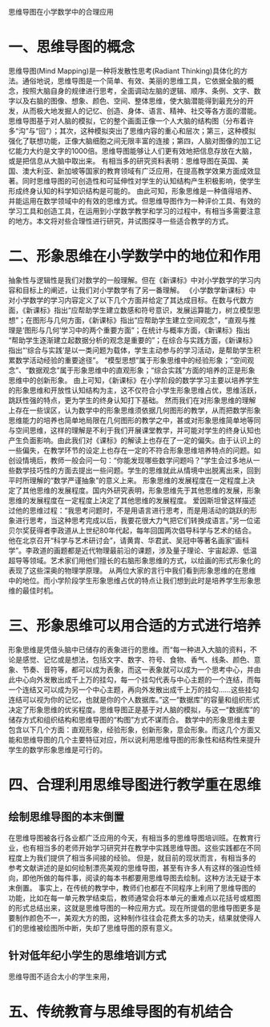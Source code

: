 思维导图在小学数学中的合理应用

* 一、思维导图的概念
  思维导图(Mind Mapping)是一种将发散性思考(Radiant Thinking)具体化的方法。通俗地说，思维导图是一个简单、有效、美丽的思维工具，它依据全脑的概念，按照大脑自身的规律进行思考，全面调动左脑的逻辑、顺序、条例、文字、数字以及右脑的图像、想象、颜色、空间、整体思维，使大脑潜能得到最充分的开发，从而极大地发掘人的记忆、创造、身体、语言、精神、社交等各方面的潜能。
  思维导图基于对人脑的模拟，它的整个画面正像一个人大脑的结构图（分布着许多“沟”与“回”）；其次，这种模拟突出了思维内容的重心和层次；第三，这种模拟强化了联想功能，正像大脑细胞之间无限丰富的连接；第四，人脑对图像的加工记忆能力大约是文字的1000倍。思维导图能够让人们更有效地把信息存放在大脑，或是把信息从大脑中取出来。
  有相当多的研究资料表明：思维导图在英国、美国、澳大利亚、新加坡等国家的教育领域有广泛应用，在提高教学效果方面成效显著。同时思维导图的可创造性和可延伸性对学生的认知结构产生积极影响，使学生形成终身认知的科学知识结构是可能的。
  由此可知，形象思维是一种值得培养、并能运用在数学领域中的有效的思维方式。但思维导图作为一种评价工具、有效的学习工具和创造工具，在运用到小学数学教学和学习的过程中，有相当多需要注意的地方。本文将对些合理性进行研究，并试图探寻一些适合教学的方式。

* 二、形象思维在小学数学中的地位和作用
  抽象性与逻辑性是我们对数学的一般理解。但在《新课标》中对小学数学的学习内容和目标上的阐述，让我们对小学数学有了另一番理解。
  《小学数学新课标》中对小学数学的学习内容定义了以下几个方面并给定了其达成目标。在数与代数方面，《新课标》指出“应帮助学生建立数感和符号意识，发展运算能力，树立模型思想”；在图形与几何方面，《新课标》指出“应帮助学生建立空间观念”，“直观与推理是‘图形与几何’学习中的两个重要方面”；在统计与概率方面，《新课标》指出 “帮助学生逐渐建立起数据分析的观念是重要的”；在综合与实践方面，《新课标》指出“‘综合与实践’是以一类问题为载体，学生主动参与的学习活动，是帮助学生积累数学活动经验的重要途径”。
  “模型思想”属于形象思维中的经验形象；“空间观念”、“数据观念”属于形象思维中的直观形象；“综合实践”方面的培养的正是形象思维中的创新形象。
  由上可知，《新课标》在小学阶段的数学学习主要以培养学生的形象思维和开放性认知结构为主，这不仅符合小学生形象思维占优，思维活跃，跳跃性强的特点，更为学生的终身认知打下基础。
  然而我们在对形象思维的理解上存在一些误区，认为数学中的形象思维须依据几何图形的教学，从而把数学形象思维能力的培养也简单地局限在几何图形的教学之中，甚或对形象思维简单地等同与空间思维，这样的理解是不利于我们开展课堂教学，并可能对学生的终身认知也产生负面影响。由此我们对《课标》的解读上也存在了一定的偏失。由于认识上的一些偏失，在教学环节的设定上也存在一定的不符合形象思维培养特点的问题。如创设情境后，教师一般会问一句：“你能发现哪些数学问题吗？”学生会过多地从一些数学技巧性的方面去提出一些问题。学生的思维就此从情境中出脱离出来，回到平时所理解的“数学严谨抽象”的意义上来。
  形象思维的发展程度在一定程度上决定了其他思维的发展程度。国内外研究表明，形象思维先于其他思维的发展，形象思维的发展程度在一定程度上决定了其他思维的发展程度。
  爱因斯坦曾这样描述过他的思维过程：“我思考问题时，不是用语言进行思考，而是用活动的跳跃的形象进行思考，当这种思考完成以后，我要花很大力气把它们转换成语言。”另一位诺贝尔奖莸得者李政道从上世纪80年代起，每年回国两次倡导科学与艺术的结合。他在北京召开“科学与艺术研讨会”，请黄胄、华君武、吴冠中等著名画家“画科学”。李政道的画题都是近代物理最前沿的课题，涉及量子理论、宇宙起源、低温超导等领域。艺术家们用他们擅长的右脑形象思维的方式，以绘画的形式形象化的表现了这些深奥的物理学原理。
  从两位大家的言行中我们看到形象思维的在思维中的地位。而小学阶段学生形象思维占优的特点让我们想到此时是培养学生形象思维的最佳时机。

* 三、形象思维可以用合适的方式进行培养
  形象思维是凭借头脑中已储存的表象进行的思维。而“每一种进入大脑的资料，不论是感觉、记忆或是想法，包括文字、数字、符号、食物、香气、线条、颜色、意象、节奏、音符等，都可以成为表象，而这一表象就可以成为一个思考中心，并由此中心向外发散出成千上万的挂勾，每一个挂勾代表与中心主题的一个连结，而每一个连结又可以成为另一个中心主题，再向外发散出成千上万的挂勾……这些挂勾连结可以视为你的记忆，也就是你的个人数据库。”这一“数据库”的容量和组织形式决定了形象思维的优劣程度。思维导图正是基于对人脑的模拟，与这一“数据库”的储存方式和组织结构和思维导图的“构图”方式不谋而合。
  数学中的形象思维主要包含以下几个方面：直观形象，经验形象，创新形象，意会形象。而这几个方面又能和思维导图的几个主要特征对应，所以说利用思维导图的形象性和结构性来提升学生的数学形象思维是可行的。


* 四、合理利用思维导图进行教学重在思维
** 绘制思维导图的本末倒置
  在思维导图被各行各业都广泛应用的今天，有相当多的思维导图培训班。在教育行业，也有相当多的老师开始学习研究并在教学中实践思维导图。这些实践都在不同程度上为我们提供了相当多间接的经验。
  但是，就目前的现状而言，有相当多的参考文献讲述的是如何绘制漂亮美观的思维导图，甚至有许多人有这样的强迫性倾向，即他所做的每件事，阅读的每本书都要用思维导图去绘制。这种方法无疑于本末倒置。
  事实上，在传统的教学中，教师们也都在不同程序上利用了思维导图的功能，比如在每一单元教学结束后，教师通常会将本单元的重难点以花括号或框图的形式总结出来，这就是思维导图的一种应用方式。现在所提倡的思维导图更多是要制作颜色不一，美观大方的图，这种制作往往会花费太多的功夫，结果就使得人们的思维被绘图所中断，失却了思维导图的原有意义。

** 针对低年纪小学生的思维培训方式
  思维导图不适合太小的学生来用，

* 五、传统教育与思维导图的有机结合
